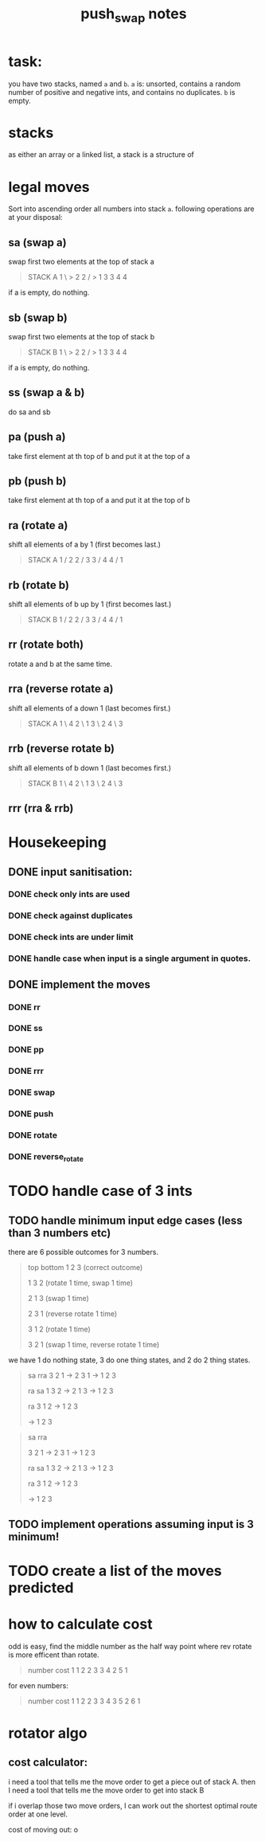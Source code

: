 #+title: push_swap notes

* task:
you have two stacks, named ~a~ and ~b~. ~a~ is: unsorted, contains a random
number of positive and negative ints, and contains no duplicates. ~b~ is empty.

* stacks
as either an array or a linked list, a stack is a structure of

* legal moves
Sort into ascending order all numbers into stack ~a~. following operations are
at your disposal:

** sa (swap a)
swap first two elements at the top of stack a
#+begin_quote
STACK A
1 \ > 2
2 / > 1
3     3
4     4
#+end_quote

if a is empty, do nothing.
** sb (swap b)
swap first two elements at the top of stack b
#+begin_quote
STACK B
1 \ > 2
2 / > 1
3     3
4     4
#+end_quote

if a is empty, do nothing.

** ss (swap a & b)
do sa and sb

** pa (push a)
take first element at th top of b and put it at the top of a
** pb (push b)
take first element at th top of a and put it at the top of b
** ra (rotate a)
shift all elements of a by 1 (first becomes last.)
#+begin_quote
STACK A
1 /   2
2 /   3
3 /   4
4 /   1
#+end_quote

** rb (rotate b)
shift all elements of b up by 1 (first becomes last.)
#+begin_quote
STACK B
1 /   2
2 /   3
3 /   4
4 /   1
#+end_quote
** rr (rotate both)
rotate a and b at the same time.

** rra (reverse rotate a)
shift all elements of a down 1 (last becomes first.)
#+begin_quote
STACK A
1 \   4
2 \   1
3 \   2
4 \   3
#+end_quote

** rrb (reverse rotate b)
shift all elements of b down 1 (last becomes first.)
#+begin_quote
STACK B
1 \   4
2 \   1
3 \   2
4 \   3
#+end_quote

** rrr (rra & rrb)
* Housekeeping
** DONE input sanitisation:
CLOSED: [2024-09-25 Wed 16:42]
*** DONE check only ints are used
CLOSED: [2024-09-23 Mon 16:11]
*** DONE check against duplicates
CLOSED: [2024-09-23 Mon 17:41]
*** DONE check ints are under limit
CLOSED: [2024-09-23 Mon 16:44]
*** DONE handle case when input is a single argument in quotes.
** DONE implement the  moves
CLOSED: [2024-09-25 Wed 15:37]
*** DONE rr
CLOSED: [2024-09-25 Wed 15:37]
*** DONE ss
CLOSED: [2024-09-25 Wed 15:37]
*** DONE pp
CLOSED: [2024-09-25 Wed 15:37]
*** DONE rrr
CLOSED: [2024-09-25 Wed 15:37]
*** DONE swap
CLOSED: [2024-09-23 Mon 18:21]
*** DONE push
CLOSED: [2024-09-27 Fri 11:31]
*** DONE rotate
CLOSED: [2024-09-27 Fri 11:31]
*** DONE reverse_rotate
CLOSED: [2024-09-27 Fri 11:31]
* TODO handle case of 3 ints
** TODO handle minimum input edge cases (less than 3 numbers etc)
there are 6 possible outcomes for 3 numbers.

#+begin_quote
top bottom
1 2 3  (correct outcome)

1 3 2 (rotate 1 time, swap 1 time)

2 1 3 (swap 1 time)

2 3 1 (reverse rotate 1 time)

3 1 2 (rotate 1 time)

3 2 1 (swap 1 time, reverse rotate 1 time)
#+end_quote

we have 1 do nothing state, 3 do one thing states, and 2 do 2 thing states.
#+begin_quote
      sa       rra
3 2 1 -> 2 3 1 -> 1 2 3

      ra       sa
1 3 2 -> 2 1 3 -> 1 2 3

               ra
         3 1 2 -> 1 2 3

               -> 1 2 3
#+end_quote


#+begin_quote
      sa       rra

3 2 1 -> 2 3 1 -> 1 2 3

      ra       sa
1 3 2 -> 2 1 3 -> 1 2 3

               ra
         3 1 2 -> 1 2 3

               -> 1 2 3
#+end_quote
** TODO implement operations assuming input is 3 minimum!
* TODO create a list of the moves predicted
* how to calculate cost
odd is easy, find the middle number as the half way point where rev rotate is
more efficent than rotate.
#+begin_quote
number   cost
1         1
2         2
3         3
4         2
5         1
#+end_quote

for even numbers:
#+begin_quote
number   cost
1         1
2         2
3         3
4         3
5         2
6         1
#+end_quote
* rotator algo
** cost calculator:

i need a tool that tells me the move order to get a piece out of stack A.
then I need a tool that tells me the move order to get into stack B

if i overlap those two move orders, I can work out the shortest optimal route
order at one level.


cost of moving out: o
